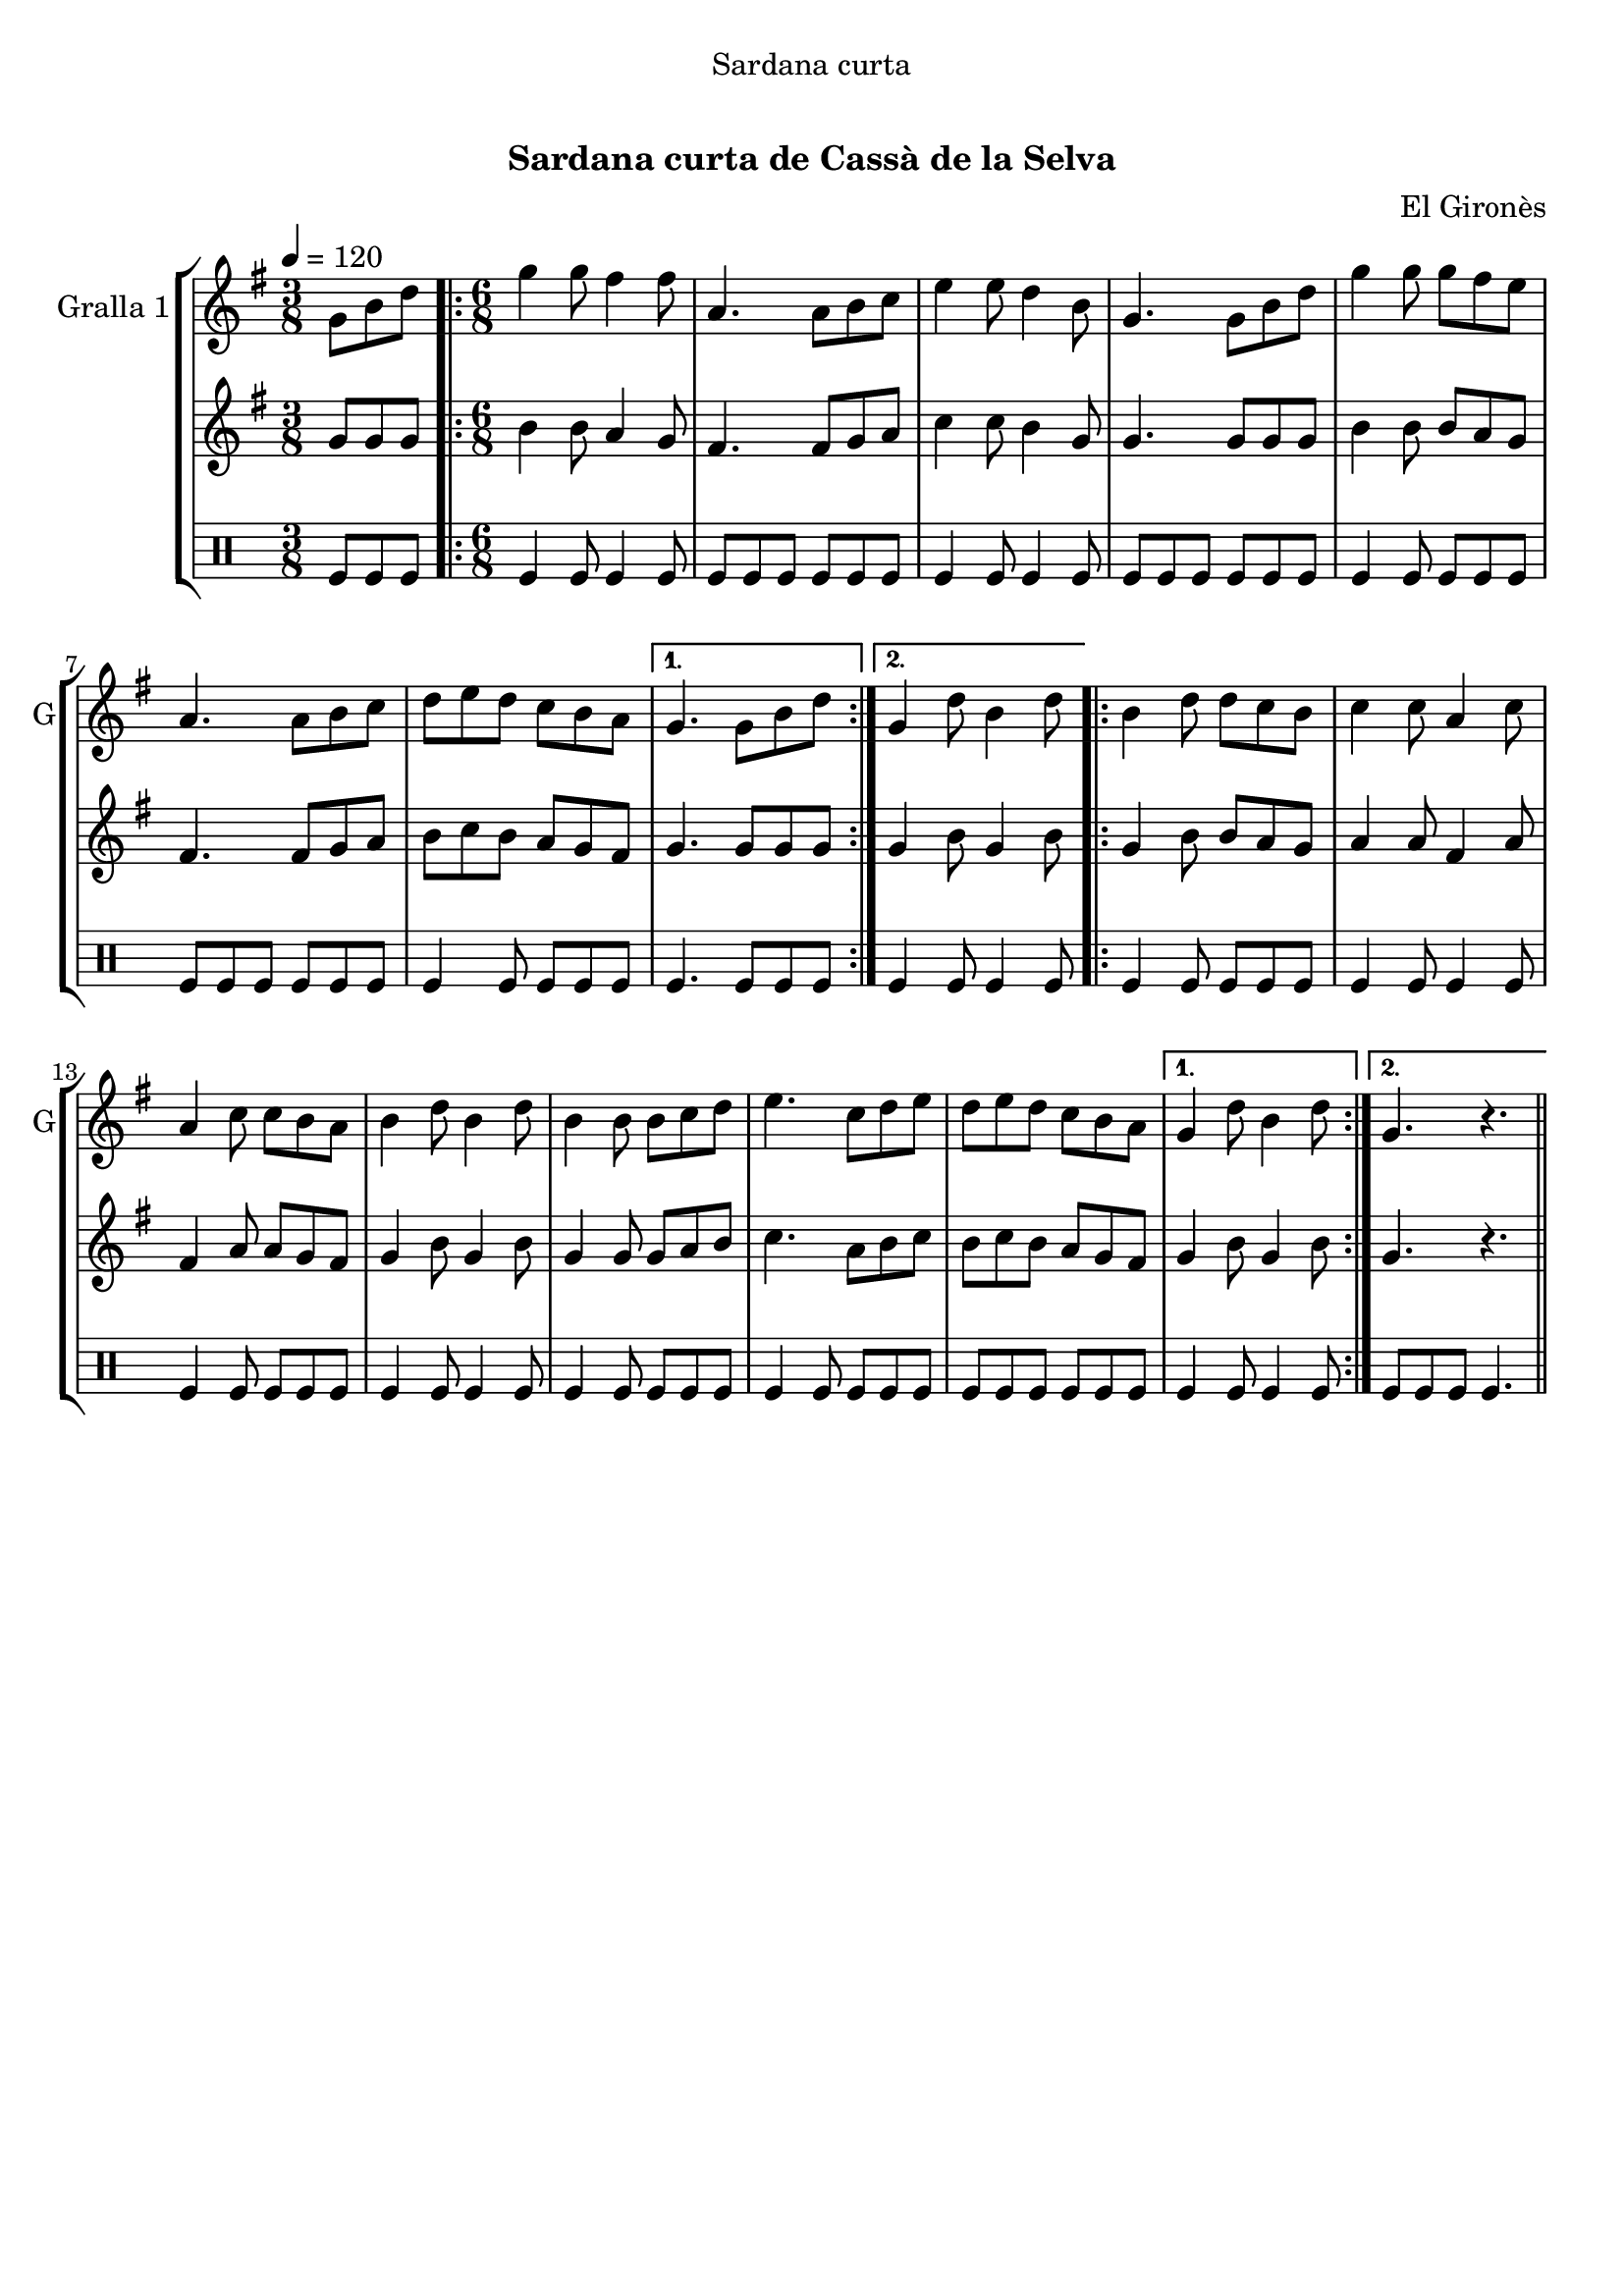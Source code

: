 \version "2.22.1"

\header {
  dedication="Sardana curta"
  title="  "
  subtitle="Sardana curta de Cassà de la Selva"
  subsubtitle=""
  poet=""
  meter=""
  piece=""
  composer="El Gironès"
  arranger=""
  opus=""
  instrument=""
  copyright="     "
  tagline="  "
}

liniaroAa =
\relative g'
{
  \tempo 4=120
  \clef treble
  \key g \major
  \time 3/8
  g8 b d  |
  \time 6/8   \repeat volta 2 { g4 g8 fis4 fis8  |
  a,4. a8 b c  |
  e4 e8 d4 b8  |
  %05
  g4. g8 b d  |
  g4 g8 g fis e  |
  a,4. a8 b c  |
  d8 e d c b a }
  \alternative { { g4. g8 b d }
  %10
  { g,4 d'8 b4 d8 } }
  \repeat volta 2 { b4 d8 d c b  |
  c4 c8 a4 c8  |
  a4 c8 c b a  |
  b4 d8 b4 d8  |
  %15
  b4 b8 b c d  |
  e4. c8 d e  |
  d8 e d c b a }
  \alternative { { g4 d'8 b4 d8 }
  { g,4. r } } \bar "||"
}

liniaroAb =
\relative g'
{
  \tempo 4=120
  \clef treble
  \key g \major
  \time 3/8
  g8 g g  |
  \time 6/8   \repeat volta 2 { b4 b8 a4 g8  |
  fis4. fis8 g a  |
  c4 c8 b4 g8  |
  %05
  g4. g8 g g  |
  b4 b8 b a g  |
  fis4. fis8 g a  |
  b8 c b a g fis }
  \alternative { { g4. g8 g g }
  %10
  { g4 b8 g4 b8 } }
  \repeat volta 2 { g4 b8 b a g  |
  a4 a8 fis4 a8  |
  fis4 a8 a g fis  |
  g4 b8 g4 b8  |
  %15
  g4 g8 g a b  |
  c4. a8 b c  |
  b8 c b a g fis }
  \alternative { { g4 b8 g4 b8 }
  { g4. r } } \bar "||"
}

liniaroAc =
\drummode
{
  \tempo 4=120
  \time 3/8
  tomfl8 tomfl tomfl  |
  \time 6/8   \repeat volta 2 { tomfl4 tomfl8 tomfl4 tomfl8  |
  tomfl8 tomfl tomfl tomfl tomfl tomfl  |
  tomfl4 tomfl8 tomfl4 tomfl8  |
  %05
  tomfl8 tomfl tomfl tomfl tomfl tomfl  |
  tomfl4 tomfl8 tomfl tomfl tomfl  |
  tomfl8 tomfl tomfl tomfl tomfl tomfl  |
  tomfl4 tomfl8 tomfl tomfl tomfl }
  \alternative { { tomfl4. tomfl8 tomfl tomfl }
  %10
  { tomfl4 tomfl8 tomfl4 tomfl8 } }
  \repeat volta 2 { tomfl4 tomfl8 tomfl tomfl tomfl  |
  tomfl4 tomfl8 tomfl4 tomfl8  |
  tomfl4 tomfl8 tomfl tomfl tomfl  |
  tomfl4 tomfl8 tomfl4 tomfl8  |
  %15
  tomfl4 tomfl8 tomfl tomfl tomfl  |
  tomfl4 tomfl8 tomfl tomfl tomfl  |
  tomfl8 tomfl tomfl tomfl tomfl tomfl }
  \alternative { { tomfl4 tomfl8 tomfl4 tomfl8 }
  { tomfl8 tomfl tomfl tomfl4. } } \bar "||"
}

\bookpart {
  \score {
    \new StaffGroup {
      \override Score.RehearsalMark #'self-alignment-X = #LEFT
      <<
        \new Staff \with {instrumentName = #"Gralla 1" shortInstrumentName = #"G"} \liniaroAa
        \new Staff \with {instrumentName = #"" shortInstrumentName = #" "} \liniaroAb
        \new DrumStaff \with {instrumentName = #"" shortInstrumentName = #" "} \liniaroAc
      >>
    }
    \layout {}
  }
  \score { \unfoldRepeats
    \new StaffGroup {
      \override Score.RehearsalMark #'self-alignment-X = #LEFT
      <<
        \new Staff \with {instrumentName = #"Gralla 1" shortInstrumentName = #"G"} \liniaroAa
        \new Staff \with {instrumentName = #"" shortInstrumentName = #" "} \liniaroAb
        \new DrumStaff \with {instrumentName = #"" shortInstrumentName = #" "} \liniaroAc
      >>
    }
    \midi {}
  }
}

\bookpart {
  \header {instrument="Gralla 1"}
  \score {
    \new StaffGroup {
      \override Score.RehearsalMark #'self-alignment-X = #LEFT
      <<
        \new Staff \liniaroAa
      >>
    }
    \layout {}
  }
  \score { \unfoldRepeats
    \new StaffGroup {
      \override Score.RehearsalMark #'self-alignment-X = #LEFT
      <<
        \new Staff \liniaroAa
      >>
    }
    \midi {}
  }
}

\bookpart {
  \header {instrument=""}
  \score {
    \new StaffGroup {
      \override Score.RehearsalMark #'self-alignment-X = #LEFT
      <<
        \new Staff \liniaroAb
      >>
    }
    \layout {}
  }
  \score { \unfoldRepeats
    \new StaffGroup {
      \override Score.RehearsalMark #'self-alignment-X = #LEFT
      <<
        \new Staff \liniaroAb
      >>
    }
    \midi {}
  }
}

\bookpart {
  \header {instrument=""}
  \score {
    \new StaffGroup {
      \override Score.RehearsalMark #'self-alignment-X = #LEFT
      <<
        \new DrumStaff \liniaroAc
      >>
    }
    \layout {}
  }
  \score { \unfoldRepeats
    \new StaffGroup {
      \override Score.RehearsalMark #'self-alignment-X = #LEFT
      <<
        \new DrumStaff \liniaroAc
      >>
    }
    \midi {}
  }
}

